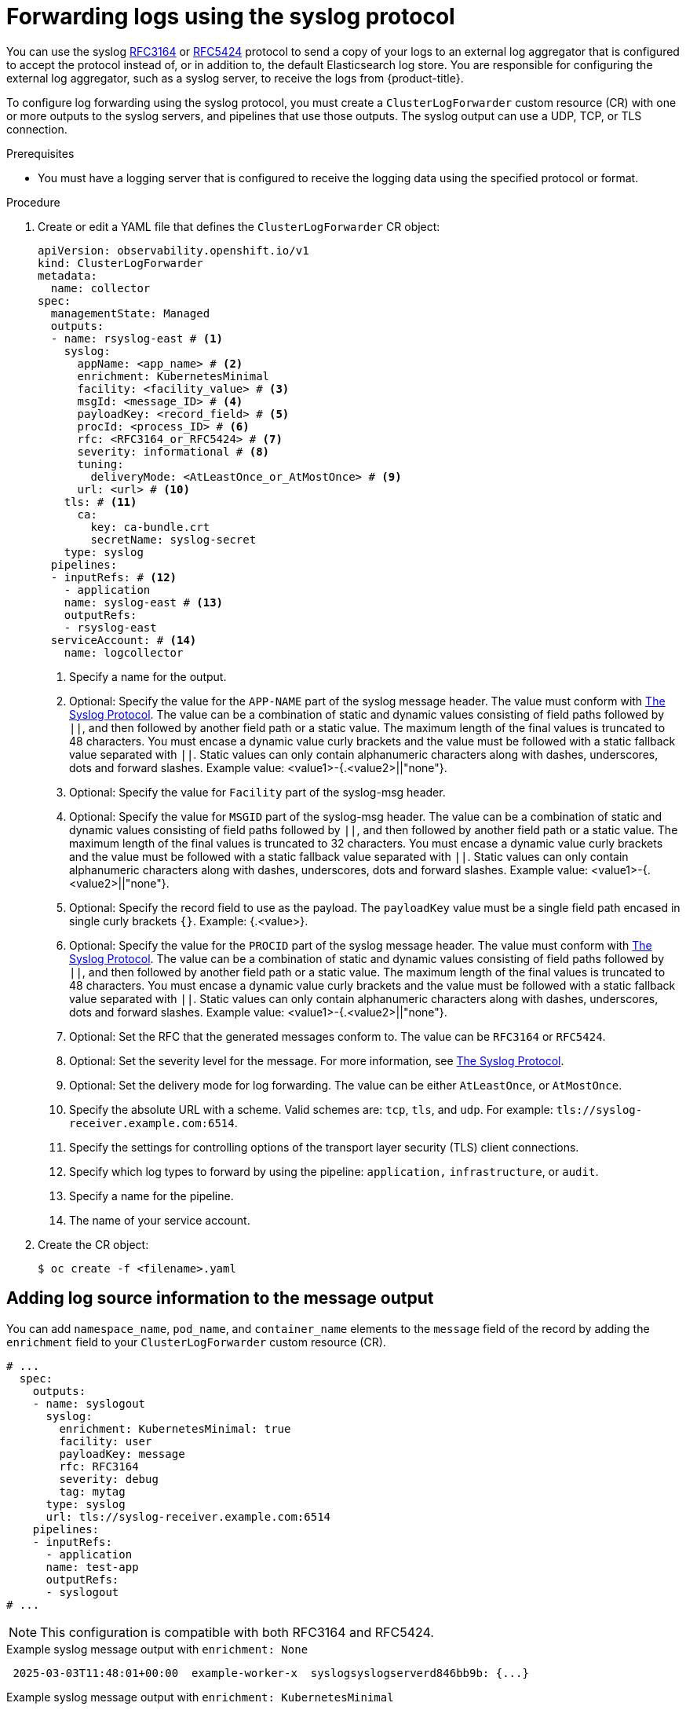 // Module included in the following assemblies:
//
// * observability/logging/logging-6.2/log6x-clf-6.2.adoc

:_mod-docs-content-type: PROCEDURE
[id="cluster-logging-collector-log-forward-syslog-6x_{context}"]
= Forwarding logs using the syslog protocol

You can use the syslog link:https://tools.ietf.org/html/rfc3164[RFC3164] or link:https://tools.ietf.org/html/rfc5424[RFC5424] protocol to send a copy of your logs to an external log aggregator that is configured to accept the protocol instead of, or in addition to, the default Elasticsearch log store. You are responsible for configuring the external log aggregator, such as a syslog server, to receive the logs from {product-title}.

To configure log forwarding using the syslog protocol, you must create a `ClusterLogForwarder` custom resource (CR) with one or more outputs to the syslog servers, and pipelines that use those outputs. The syslog output can use a UDP, TCP, or TLS connection.

.Prerequisites

* You must have a logging server that is configured to receive the logging data using the specified protocol or format.

.Procedure

. Create or edit a YAML file that defines the `ClusterLogForwarder` CR object:
+
[source,yaml]
----
apiVersion: observability.openshift.io/v1
kind: ClusterLogForwarder
metadata:
  name: collector
spec:
  managementState: Managed
  outputs:
  - name: rsyslog-east # <1>
    syslog:
      appName: <app_name> # <2>
      enrichment: KubernetesMinimal
      facility: <facility_value> # <3>
      msgId: <message_ID> # <4>
      payloadKey: <record_field> # <5>
      procId: <process_ID> # <6>
      rfc: <RFC3164_or_RFC5424> # <7>
      severity: informational # <8>
      tuning:
        deliveryMode: <AtLeastOnce_or_AtMostOnce> # <9>
      url: <url> # <10>
    tls: # <11>
      ca:
        key: ca-bundle.crt
        secretName: syslog-secret
    type: syslog
  pipelines:
  - inputRefs: # <12>
    - application
    name: syslog-east # <13>
    outputRefs:
    - rsyslog-east
  serviceAccount: # <14>
    name: logcollector
----
<1> Specify a name for the output.
<2> Optional: Specify the value for the `APP-NAME` part of the syslog message header. The value must conform with link:https://datatracker.ietf.org/doc/html/rfc5424[The Syslog Protocol]. The value can be a combination of static and dynamic values consisting of field paths followed by `||`, and then followed by another field path or a static value. The maximum length of the final values is truncated to 48 characters. You must encase a dynamic value curly brackets and the value must be followed with a static fallback value separated with `||`. Static values can only contain alphanumeric characters along with dashes, underscores, dots and forward slashes. Example value: <value1>-{.<value2>||"none"}.
<3> Optional: Specify the value for `Facility` part of the syslog-msg header.
<4> Optional: Specify the value for `MSGID` part of the syslog-msg header. The value can be a combination of static and dynamic values consisting of field paths followed by `||`, and then followed by another field path or a static value. The maximum length of the final values is truncated to 32 characters. You must encase a dynamic value curly brackets and the value must be followed with a static fallback value separated with `||`. Static values can only contain alphanumeric characters along with dashes, underscores, dots and forward slashes. Example value: <value1>-{.<value2>||"none"}.
<5> Optional: Specify the record field to use as the payload. The `payloadKey` value must be a single field path encased in single curly brackets `{}`. Example: {.<value>}.
<6> Optional: Specify the value for the `PROCID` part of the syslog message header. The value must conform with link:https://datatracker.ietf.org/doc/html/rfc5424[The Syslog Protocol]. The value can be a combination of static and dynamic values consisting of field paths followed by `||`, and then followed by another field path or a static value. The maximum length of the final values is truncated to 48 characters. You must encase a dynamic value curly brackets and the value must be followed with a static fallback value separated with `||`. Static values can only contain alphanumeric characters along with dashes, underscores, dots and forward slashes. Example value: <value1>-{.<value2>||"none"}.
<7> Optional: Set the RFC that the generated messages conform to. The value can be `RFC3164` or `RFC5424`.
<8> Optional: Set the severity level for the message. For more information, see link:https://datatracker.ietf.org/doc/html/rfc5424#section-6.2.1[The Syslog Protocol].
<9> Optional: Set the delivery mode for log forwarding. The value can be either `AtLeastOnce`, or `AtMostOnce`.
<10> Specify the absolute URL with a scheme. Valid schemes are: `tcp`, `tls`, and `udp`. For example: `tls://syslog-receiver.example.com:6514`.
<11> Specify the settings for controlling options of the transport layer security (TLS) client connections.
<12> Specify which log types to forward by using the pipeline: `application,` `infrastructure`, or `audit`.
<13> Specify a name for the pipeline.
<14> The name of your service account.

. Create the CR object:
+
[source,terminal]
----
$ oc create -f <filename>.yaml
----

[id="cluster-logging-collector-log-forward-examples-syslog-log-source_{context}"]
== Adding log source information to the message output

You can add `namespace_name`, `pod_name`, and `container_name` elements to the `message` field of the record by adding the `enrichment` field to your `ClusterLogForwarder` custom resource (CR).

[source,yaml]
----
# ...
  spec:
    outputs:
    - name: syslogout
      syslog:
        enrichment: KubernetesMinimal: true
        facility: user
        payloadKey: message
        rfc: RFC3164
        severity: debug
        tag: mytag
      type: syslog
      url: tls://syslog-receiver.example.com:6514
    pipelines:
    - inputRefs:
      - application
      name: test-app
      outputRefs:
      - syslogout
# ...
----

[NOTE]
====
This configuration is compatible with both RFC3164 and RFC5424.
====

.Example syslog message output with `enrichment: None`
[source, text]
----
 2025-03-03T11:48:01+00:00  example-worker-x  syslogsyslogserverd846bb9b: {...}
----

.Example syslog message output with `enrichment: KubernetesMinimal`

[source, text]
----
2025-03-03T11:48:01+00:00  example-worker-x  syslogsyslogserverd846bb9b: namespace_name=cakephp-project container_name=mysql pod_name=mysql-1-wr96h,message: {...} 
----
